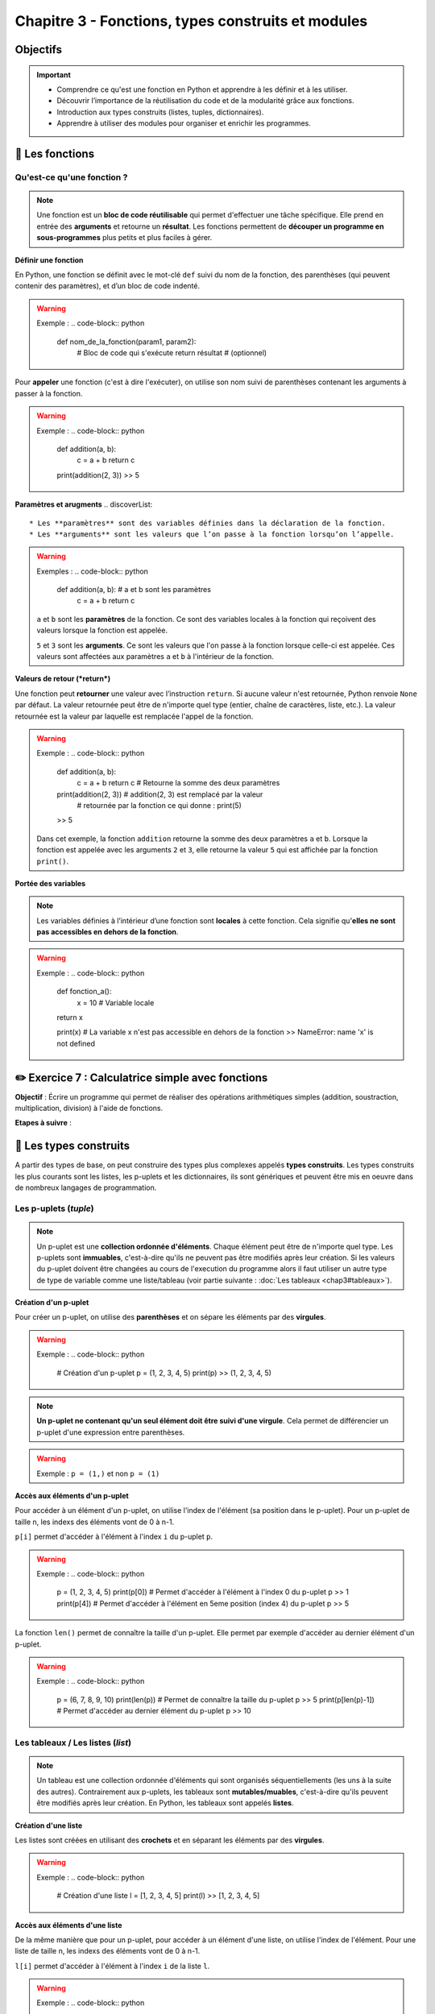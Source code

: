 .. slide::

Chapitre 3 - Fonctions, types construits et modules
===================================================

Objectifs
---------

.. important:: 
    - Comprendre ce qu'est une fonction en Python et apprendre à les définir et à les utiliser.
    - Découvrir l’importance de la réutilisation du code et de la modularité grâce aux fonctions.
    - Introduction aux types construits (listes, tuples, dictionnaires).
    - Apprendre à utiliser des modules pour organiser et enrichir les programmes.

.. slide::
📖 Les fonctions
----------------

Qu'est-ce qu'une fonction ?
~~~~~~~~~~~~~~~~~~~~~~~~~~~~
.. note::
    Une fonction est un **bloc de code réutilisable** qui permet d'effectuer une tâche spécifique. Elle prend en entrée des **arguments** et retourne un **résultat**. Les fonctions permettent de **découper un programme en sous-programmes** plus petits et plus faciles à gérer.  

.. slide::
**Définir une fonction**

En Python, une fonction se définit avec le mot-clé ``def`` suivi du nom de la fonction, des parenthèses (qui peuvent contenir des paramètres), et d’un bloc de code indenté.

.. warning::
    Exemple :
    .. code-block:: python
        def nom_de_la_fonction(param1, param2):
            # Bloc de code qui s'exécute
            return résultat  # (optionnel)

.. slide::
Pour **appeler** une fonction (c'est à dire l'exécuter), on utilise son nom suivi de parenthèses contenant les arguments à passer à la fonction.

.. warning::
    Exemple :
    .. code-block:: python
        def addition(a, b):
            c = a + b
            return c

        print(addition(2, 3))
        >> 5

.. slide::
**Paramètres et arugments**
.. discoverList::
    * Les **paramètres** sont des variables définies dans la déclaration de la fonction.
    * Les **arguments** sont les valeurs que l’on passe à la fonction lorsqu’on l’appelle.

.. warning::
    Exemples :
    .. code-block:: python
        def addition(a, b):  # a et b sont les paramètres
            c = a + b
            return c
            
    ``a`` et ``b`` sont les **paramètres** de la fonction. Ce sont des variables locales à la fonction qui reçoivent des valeurs lorsque la fonction est appelée. 

    .. code-block:: python
        print(addition(2, 3))  # 2 et 3 sont les **arguments** passés à la fonction
        >> 5

    ``5`` et ``3`` sont les **arguments**. Ce sont les valeurs que l'on passe à la fonction lorsque celle-ci est appelée. Ces valeurs sont affectées aux paramètres ``a`` et ``b`` à l'intérieur de la fonction.

.. slide::
**Valeurs de retour (*return*)**

Une fonction peut **retourner** une valeur avec l’instruction ``return``. Si aucune valeur n'est retournée, Python renvoie ``None`` par défaut. La valeur retournée peut être de n'importe quel type (entier, chaîne de caractères, liste, etc.). La valeur retournée est la valeur par laquelle est remplacée l'appel de la fonction.

.. warning::
    Exemple :
    .. code-block:: python
        def addition(a, b):
            c = a + b
            return c # Retourne la somme des deux paramètres

        print(addition(2, 3)) # addition(2, 3) est remplacé par la valeur 
                              # retournée par la fonction ce qui donne : print(5)
        >> 5

    Dans cet exemple, la fonction ``addition`` retourne la somme des deux paramètres ``a`` et ``b``. Lorsque la fonction est appelée avec les arguments ``2`` et ``3``, elle retourne la valeur ``5`` qui est affichée par la fonction ``print()``.

.. slide::
**Portée des variables**

.. note::
    Les variables définies à l’intérieur d’une fonction sont **locales** à cette fonction. Cela signifie qu'**elles ne sont pas accessibles en dehors de la fonction**.

.. warning::
    Exemple :
    .. code-block:: python
        def fonction_a():
            x = 10  # Variable locale
        return x

        print(x) # La variable x n'est pas accessible en dehors de la fonction
        >> NameError: name 'x' is not defined

.. slide::
✏️ Exercice 7 : Calculatrice simple avec fonctions
--------------------------------------------------

**Objectif** : Écrire un programme qui permet de réaliser des opérations arithmétiques simples (addition, soustraction, multiplication, division) à l'aide de fonctions.

**Etapes à suivre** :

.. step:: 
    Créer une fonction ``addition(a, b)`` qui prend en paramètre deux nombres et retourne leur somme.
.. step:: 
    Créer une fonction ``soustraction(a, b)`` qui prend en paramètre deux nombres et retourne leur différence.
.. step:: 
    Créer une fonction ``multiplication(a, b)`` qui prend en paramètre deux nombres et retourne leur produit.
.. step:: 
    Créer une fonction ``division(a, b)`` qui prend en paramètre deux nombres et retourne leur quotient.
.. step:: 
    Demander à l'utilisateur de saisir deux nombres et une opération arithmétique à réaliser. Pour choisir l'opération, l'utilisateur doit saisir un symbole associé (``+``, ``-``, ``*``, ``/``).
.. step:: 
    Utiliser les fonctions précédemment créées pour afficher le résultat de l'opération demandée.

.. slide::
📖 Les types construits
------------------------

A partir des types de base, on peut construire des types plus complexes appelés **types construits**. Les types construits les plus courants sont les listes, les p-uplets et les dictionnaires, ils sont génériques et peuvent être mis en oeuvre dans de nombreux langages de programmation. 

.. slide::
Les p-uplets (*tuple*)
~~~~~~~~~~~~~~~~~~~~~~~~
.. note::
    Un p-uplet est une **collection ordonnée d'éléments**. Chaque élément peut être de n'importe quel type. Les p-uplets sont **immuables**, c'est-à-dire qu'ils ne peuvent pas être modifiés après leur création. Si les valeurs du p-uplet doivent être changées au cours de l'execution du programme alors il faut utiliser un autre type de type de variable comme une liste/tableau (voir partie suivante : :doc:`Les tableaux <chap3#tableaux>`).

.. slide::
**Création d'un p-uplet**

Pour créer un p-uplet, on utilise des **parenthèses** et on sépare les éléments par des **virgules**.

.. warning::
    Exemple : 
    .. code-block:: python

        # Création d'un p-uplet
        p = (1, 2, 3, 4, 5)
        print(p)
        >> (1, 2, 3, 4, 5)

.. note::
    **Un p-uplet ne contenant qu'un seul élément doit être suivi d'une virgule**. Cela permet de différencier un p-uplet d'une expression entre parenthèses.
.. warning::
    Exemple : ``p = (1,)`` et non ``p = (1)``

.. slide::
**Accès aux éléments d'un p-uplet**

Pour accéder à un élément d'un p-uplet, on utilise l'index de l'élément (sa position dans le p-uplet). Pour un p-uplet de taille n, les indexs des éléments vont de 0 à n-1.  

``p[i]`` permet d'accéder à l'élément à l'index ``i`` du p-uplet ``p``.

.. warning::
    Exemple :
    .. code-block:: python
        
        p = (1, 2, 3, 4, 5)
        print(p[0]) # Permet d'accéder à l'élément à l'index 0 du p-uplet p
        >> 1
        print(p[4]) # Permet d'accéder à l'élément en 5eme position (index 4) du p-uplet p
        >> 5

.. slide::
La fonction ``len()`` permet de connaître la taille d'un p-uplet. Elle permet par exemple d'accéder au dernier élément d'un p-uplet.

.. warning::
    Exemple :
    .. code-block:: python

        p = (6, 7, 8, 9, 10)
        print(len(p)) # Permet de connaître la taille du p-uplet p
        >> 5
        print(p[len(p)-1]) # Permet d'accéder au dernier élément du p-uplet p
        >> 10

.. _tableaux:

.. slide::
Les tableaux / Les listes (*list*)
~~~~~~~~~~~~~~~~~~~~~~~~~~~~~~~~~~
.. note::
    Un tableau est une collection ordonnée d'éléments qui sont organisés séquentiellements (les uns à la suite des autres). Contrairement aux p-uplets, les tableaux sont **mutables/muables**, c'est-à-dire qu'ils peuvent être modifiés après leur création.  
    En Python, les tableaux sont appelés **listes**.

.. slide::
**Création d'une liste**

Les listes sont créées en utilisant des **crochets** et en séparant les éléments par des **virgules**.

.. warning::
    Exemple :
    .. code-block:: python

        # Création d'une liste
        l = [1, 2, 3, 4, 5]
        print(l)
        >> [1, 2, 3, 4, 5]

.. slide::
**Accès aux éléments d'une liste**

De la même manière que pour un p-uplet, pour accéder à un élément d'une liste, on utilise l'index de l'élément. Pour une liste de taille n, les indexs des éléments vont de 0 à n-1.  

``l[i]`` permet d'accéder à l'élément à l'index ``i`` de la liste ``l``.

.. warning::
    Exemple :
    .. code-block:: python

        l = [1, 2, 3, 4, 5]
        print(l[0]) # Permet d'accéder à l'élément à l'index 0 de la liste l
        >> 1
        print(l[4]) # Permet d'accéder à l'élément en 5eme position (index 4) de la liste l
        >> 5

.. slide::
**Modification d'une liste par affectation**

Pour modifier un élément d'une liste, on utilise l'index de l'élément et on lui affecte une nouvelle valeur.

.. warning::
    Exemple :
    .. code-block:: python

        l = [1, 2, 3, 4, 5]
        l[1] = 10 # Modifie la valeur de l'élément à l'index 0 de la liste l
        print(l)
        >> [1, 10, 3, 4, 5]

.. slide::
**Ajout/suppression d'éléments d'une liste**
.. discoverList::
    * Pour ajouter un élément à une liste, on utilise la méthode ``append()``.
    * Pour supprimer un élément d'une liste, on utilise la méthode ``remove()``.

.. warning::
    Exemple :
    .. code-block:: python

        l = [1, 2, 3, 4, 5]
        l.append(6) # Ajoute l'élément 6 à la fin de la liste l
        print(l)
        >> [1, 2, 3, 4, 5, 6]

        l.remove(3) # Supprime l'élément 3 de la liste l
        print(l)
        >> [1, 2, 4, 5, 6]

.. slide::
Les dictionnaires (*dict*)
~~~~~~~~~~~~~~~~~~~~~~~~~~~
.. note::
    Un dictionnaire est une collection d'éléments **non ordonnée**. Chaque élément est constitué d'une **clé** et d'une **valeur**. Les dictionnaires sont **mutables/muables**.